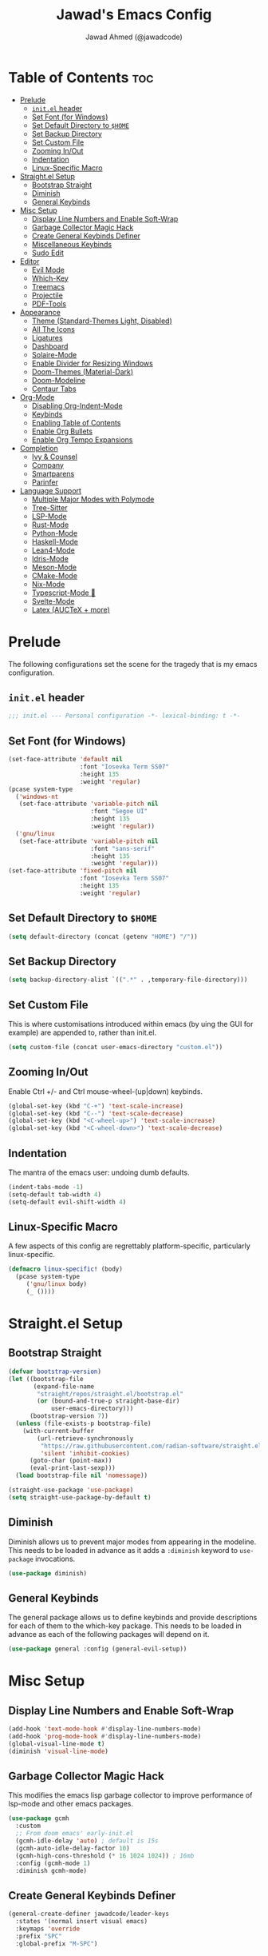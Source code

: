 #+TITLE: Jawad's Emacs Config
#+AUTHOR: Jawad Ahmed (@jawadcode)
#+DESCRIPTION: My personal emacs configuration.
#+STARTUP: showeverything
#+OPTIONS: toc:2
#+PROPERTY: header-args:emacs-lisp :tangle ./init.el :mkdirp yes

# TODO:
# * Proof-General for Coq, I may test Coq out on windows considering
#   that i have the DKML OCaml toolchain working.

* Table of Contents :toc:
- [[#prelude][Prelude]]
  - [[#initel-header][~init.el~ header]]
  - [[#set-font-for-windows][Set Font (for Windows)]]
  - [[#set-default-directory-to-home][Set Default Directory to ~$HOME~]]
  - [[#set-backup-directory][Set Backup Directory]]
  - [[#set-custom-file][Set Custom File]]
  - [[#zooming-inout][Zooming In/Out]]
  - [[#indentation][Indentation]]
  - [[#linux-specific-macro][Linux-Specific Macro]]
- [[#straightel-setup][Straight.el Setup]]
  - [[#bootstrap-straight][Bootstrap Straight]]
  - [[#diminish][Diminish]]
  - [[#general-keybinds][General Keybinds]]
- [[#misc-setup][Misc Setup]]
  - [[#display-line-numbers-and-enable-soft-wrap][Display Line Numbers and Enable Soft-Wrap]]
  - [[#garbage-collector-magic-hack][Garbage Collector Magic Hack]]
  - [[#create-general-keybinds-definer][Create General Keybinds Definer]]
  - [[#miscellaneous-keybinds][Miscellaneous Keybinds]]
  - [[#sudo-edit][Sudo Edit]]
- [[#editor][Editor]]
  - [[#evil-mode][Evil Mode]]
  - [[#which-key][Which-Key]]
  - [[#treemacs][Treemacs]]
  - [[#projectile][Projectile]]
  - [[#pdf-tools][PDF-Tools]]
- [[#appearance][Appearance]]
  - [[#theme-standard-themes-light-disabled][Theme (Standard-Themes Light, Disabled)]]
  - [[#all-the-icons][All The Icons]]
  - [[#ligatures][Ligatures]]
  - [[#dashboard][Dashboard]]
  - [[#solaire-mode][Solaire-Mode]]
  - [[#enable-divider-for-resizing-windows][Enable Divider for Resizing Windows]]
  - [[#doom-themes-material-dark][Doom-Themes (Material-Dark)]]
  - [[#doom-modeline][Doom-Modeline]]
  - [[#centaur-tabs][Centaur Tabs]]
- [[#org-mode][Org-Mode]]
  - [[#disabling-org-indent-mode][Disabling Org-Indent-Mode]]
  - [[#keybinds][Keybinds]]
  - [[#enabling-table-of-contents][Enabling Table of Contents]]
  - [[#enable-org-bullets][Enable Org Bullets]]
  - [[#enable-org-tempo-expansions][Enable Org Tempo Expansions]]
- [[#completion][Completion]]
  - [[#ivy--counsel][Ivy & Counsel]]
  - [[#company][Company]]
  - [[#smartparens][Smartparens]]
  - [[#parinfer][Parinfer]]
- [[#language-support][Language Support]]
  - [[#multiple-major-modes-with-polymode][Multiple Major Modes with Polymode]]
  - [[#tree-sitter][Tree-Sitter]]
  - [[#lsp-mode][LSP-Mode]]
  - [[#rust-mode][Rust-Mode]]
  - [[#python-mode][Python-Mode]]
  - [[#haskell-mode][Haskell-Mode]]
  - [[#lean4-mode][Lean4-Mode]]
  - [[#idris-mode][Idris-Mode]]
  - [[#meson-mode][Meson-Mode]]
  - [[#cmake-mode][CMake-Mode]]
  - [[#nix-mode][Nix-Mode]]
  - [[#typescript-mode-][Typescript-Mode 🤮]]
  - [[#svelte-mode][Svelte-Mode]]
  - [[#latex-auctex--more][Latex (AUCTeX + more)]]

* Prelude

The following configurations set the scene for the tragedy that is my emacs
configuration.
  
** ~init.el~ header

#+begin_src emacs-lisp
  ;;; init.el --- Personal configuration -*- lexical-binding: t -*-
#+end_src

** Set Font (for Windows)

#+begin_src emacs-lisp
  (set-face-attribute 'default nil
                      :font "Iosevka Term SS07"
                      :height 135
                      :weight 'regular)
  (pcase system-type
    ('windows-nt
     (set-face-attribute 'variable-pitch nil
                         :font "Segoe UI"
                         :height 135
                         :weight 'regular))
    ('gnu/linux
     (set-face-attribute 'variable-pitch nil
                         :font "sans-serif"
                         :height 135
                         :weight 'regular)))
  (set-face-attribute 'fixed-pitch nil
                      :font "Iosevka Term SS07"
                      :height 135
                      :weight 'regular)
#+end_src

** Set Default Directory to ~$HOME~

#+begin_src emacs-lisp
  (setq default-directory (concat (getenv "HOME") "/"))
#+end_src

** Set Backup Directory

#+begin_src emacs-lisp
  (setq backup-directory-alist `((".*" . ,temporary-file-directory)))
#+end_src

** Set Custom File

This is where customisations introduced within emacs (by uing the GUI for
example) are appended to, rather than init.el.

#+begin_src emacs-lisp
  (setq custom-file (concat user-emacs-directory "custom.el"))
#+end_src

** Zooming In/Out

Enable Ctrl +/- and Ctrl mouse-wheel-(up|down) keybinds.

#+begin_src emacs-lisp
  (global-set-key (kbd "C-+") 'text-scale-increase)
  (global-set-key (kbd "C--") 'text-scale-decrease)
  (global-set-key (kbd "<C-wheel-up>") 'text-scale-increase)
  (global-set-key (kbd "<C-wheel-down>") 'text-scale-decrease)
#+end_src

** Indentation

The mantra of the emacs user: undoing dumb defaults.

#+begin_src emacs-lisp
  (indent-tabs-mode -1)
  (setq-default tab-width 4)
  (setq-default evil-shift-width 4)
#+end_src

** Linux-Specific Macro

A few aspects of this config are regrettably platform-specific, particularly
linux-specific.

#+begin_src emacs-lisp
  (defmacro linux-specific! (body)
    (pcase system-type
       ('gnu/linux body)
       (_ ())))
#+end_src

* Straight.el Setup

** Bootstrap Straight

#+begin_src emacs-lisp
  (defvar bootstrap-version)
  (let ((bootstrap-file
         (expand-file-name
          "straight/repos/straight.el/bootstrap.el"
          (or (bound-and-true-p straight-base-dir)
              user-emacs-directory)))
        (bootstrap-version 7))
    (unless (file-exists-p bootstrap-file)
      (with-current-buffer
          (url-retrieve-synchronously
           "https://raw.githubusercontent.com/radian-software/straight.el/develop/install.el"
           'silent 'inhibit-cookies)
        (goto-char (point-max))
        (eval-print-last-sexp)))
    (load bootstrap-file nil 'nomessage))

  (straight-use-package 'use-package)
  (setq straight-use-package-by-default t)
#+end_src

** Diminish

Diminish allows us to prevent major modes from appearing in the modeline. This
needs to be loaded in advance as it adds a ~:diminish~ keyword to ~use-package~
invocations.

#+begin_src emacs-lisp
  (use-package diminish)
#+end_src

** General Keybinds

The general package allows us to define keybinds and provide descriptions for
each of them to the which-key package. This needs to be loaded in advance as
each of the following packages will depend on it.

#+begin_src emacs-lisp
  (use-package general :config (general-evil-setup))
#+end_src

* Misc Setup

** Display Line Numbers and Enable Soft-Wrap

#+begin_src emacs-lisp
  (add-hook 'text-mode-hook #'display-line-numbers-mode)
  (add-hook 'prog-mode-hook #'display-line-numbers-mode)
  (global-visual-line-mode t)
  (diminish 'visual-line-mode)
#+end_src

** Garbage Collector Magic Hack

This modifies the emacs lisp garbage collector to improve performance of lsp-mode
and other emacs packages.

#+begin_src emacs-lisp
  (use-package gcmh
    :custom
    ;; From doom emacs' early-init.el
    (gcmh-idle-delay 'auto) ; default is 15s
    (gcmh-auto-idle-delay-factor 10)
    (gcmh-high-cons-threshold (* 16 1024 1024)) ; 16mb
    :config (gcmh-mode 1)
    :diminish gcmh-mode)
#+end_src

** Create General Keybinds Definer

#+begin_src emacs-lisp
  (general-create-definer jawadcode/leader-keys
    :states '(normal insert visual emacs)
    :keymaps 'override
    :prefix "SPC"
    :global-prefix "M-SPC")
#+end_src

** Miscellaneous Keybinds

#+begin_src emacs-lisp
  ;; Miscellaneous keybinds
  (jawadcode/leader-keys
    "SPC" '(find-file :wk "Find file")
    "f"   '(:ignore t :wk "File")
    "f r" '(counsel-recentf :wk "Find recent files")
    "f c" '((lambda () (interactive) (find-file "~/.config/emacs/init.org")) :wk "Open emacs config")
    ";"   '(comment-line :wk "Comment lines")
    ;; Help keybinds
    "h" '(:ignore t :wk "Help")
    "h f" '(describe-function :wk "Describe function")
    "h v" '(describe-variable :wk "Describe variable")
    "h r" '((lambda () (interactive) (load-file user-init-file) (load-file user-init-file)) :wk "Reload config")
    ;; Toggle keybinds
    "t"   '(:ignore t :wk "Toggle")
    "t l" '(display-line-numbers-mode :wk "Toggle line numbers")
    "t v" '(visual-line-mode :wk "Toggle visual-line-mode"))
#+end_src

** Sudo Edit

#+begin_src emacs-lisp
  (linux-specific!
   (use-package sudo-edit
     :config
     (jawadcode/leader-keys
       "s" '(:ignore t :wk "Sudo Edit")
       "s f" '(sudo-edit-find-file :wk "Sudo find file")
       "s e" '(sudo-edit :wk "Sudo edit file"))))
  #+end_src

* Editor

** Evil Mode

Vim keybinds in emacs because why not.

#+begin_src emacs-lisp
  (use-package evil
    :custom
    (evil-want-integration t)
    (evil-want-keybinding nil)
    (evil-vsplit-window-right t)
    (evil-split-window-below t)
    :init
    :config
    (evil-set-undo-system 'undo-redo)
    (evil-mode 1)
    (jawadcode/leader-keys
      "w"   '(:ignore t :wk "Windows")

      ;; Window splits
      "w x" '(evil-window-delete :wk "Close window")
      "w n" '(evil-window-new :wk "New horizontal window")
      "w m" '(evil-window-vnew :wk "New vertical window")
      "w h" '(evil-window-split :wk "Horizontal split window")
      "w v" '(evil-window-vsplit :wk "Vertical split window")

      ;; Window motions
      "w h" '(evil-window-left :wk "Window left")
      "w j" '(evil-window-down :wk "Window down")
      "w k" '(evil-window-up :wk "Window up")
      "w l" '(evil-window-right :wk "Window right")
      "w w" '(evil-window-next :wk "Goto next window")))

  ;; Extra evil stuff
  (use-package evil-collection
    :after evil
    :custom (evil-collection-mode-list '(dashboard dired ibuffer))
    :config (evil-collection-init)
    :diminish evil-collection-unimpaired-mode)

  (use-package evil-anzu :after evil)

  (use-package evil-tutor)
    #+end_src

** Which-Key

Which-key shows a menu of keybinds whenever a key that is the beginning of a
keybind is pressed.

#+begin_src emacs-lisp
  (use-package which-key
    :init (which-key-mode 1)
    :custom
    (which-key-add-column-padding 3)
    (which-key-idle-delay 0.1)
    :diminish which-key-mode)
#+end_src

** Treemacs

This is a file-tree view that can be opened to the left side of any code buffers.

#+begin_src emacs-lisp
  (use-package treemacs-all-the-icons :defer t :commands treemacs-all-the-icons)

  (use-package treemacs
    :config
    (jawadcode/leader-keys
      "t t" '((lambda () (treemacs)) :wk "Toggle treemacs"))
    (treemacs-load-all-the-icons-with-workaround-font "Hermit"))

  (use-package treemacs-evil :after (treemacs evil))

  (use-package treemacs-projectile :after (treemacs projectile))

  (use-package treemacs-icons-dired)

  (use-package treemacs-tab-bar :after treemacs)
#+end_src

** Projectile

This allows us to manage projects and integrates with lsp-mode as well as
treemacs.

#+begin_src emacs-lisp
  (use-package projectile
    :config
    (projectile-mode 1)
    (jawadcode/leader-keys
      "p" '(projectile-command-map :wk "Projectile"))
    :diminish projectile-mode)
#+end_src

** PDF-Tools

A PDF viewer.

#+begin_src emacs-lisp
  (linux-specific!
   (use-package pdf-tools
     :mode ("\\.pdf\\'" . pdf-view-mode)
     :config
     (setq-default pdf-view-display-size 'fit-width)
     (setq pdf-view-use-scaling t
	   pdf-view-use-imagemagick nil)
     (add-hook 'pdf-view-mode-hook
	       (lambda ()
		 (setq-local evil-normal-state-cursor (list nil))))
     (evil-make-overriding-map pdf-view-mode-map 'normal)))
#+end_src

* Appearance

** Theme (Standard-Themes Light, Disabled)

#+begin_src emacs-lisp :tangle no
  (use-package standard-themes
    :custom
    ;; Read the doc string of each of those user options.  These are some
    ;; sample values.
    (standard-themes-bold-constructs t)
    (standard-themes-italic-constructs t)
    (standard-themes-disable-other-themes t)
    (standard-themes-mixed-fonts t)
    (standard-themes-variable-pitch-ui t)
    (standard-themes-prompts '(extrabold italic))
    ;; more complex alist to set weight, height, and optional
    ;; `variable-pitch' per heading level (t is for any level not
    ;; specified):
    (standard-themes-headings
     '((0 . (variable-pitch light 1.8))
       (1 . (variable-pitch light 1.7))
       (2 . (variable-pitch light 1.6))
       (3 . (variable-pitch semilight 1.5))
       (4 . (variable-pitch semilight 1.4))
       (5 . (variable-pitch 1.3))
       (6 . (variable-pitch 1.2))
       (7 . (variable-pitch 1.1))
       (agenda-date . (1.2))
       (agenda-structure . (variable-pitch light 1.7))
       (t . (variable-pitch 1.0))))
    :config
    (standard-themes-load-light)) ; OR (standard-themes-load-dark))
#+end_src

** All The Icons

Allows for icon support across many packages.

#+begin_src emacs-lisp
  (use-package all-the-icons
    :if (display-graphic-p))

  ;; This enables all-the-icons in the dired file manager
  (use-package all-the-icons-dired
    :after all-the-icons
    :hook (dired-mode . all-the-icons-dired-mode))
#+end_src

** Ligatures

#+begin_src emacs-lisp
  (use-package ligature
    :config
    ;; Enable all Iosevka ligatures in programming modes
    (ligature-set-ligatures
     'prog-mode
     '("|||>" "<|||" "<==>" "<!--" "####" "~~>" "***" "||=" "||>"
       ":::" "::=" "=:=" "===" "==>" "=!=" "=>>" "=<<" "=/=" "!=="
       "!!." ">=>" ">>=" ">>>" ">>-" ">->" "->>" "-->" "---" "-<<"
       "<~~" "<~>" "<*>" "<||" "<|>" "<$>" "<==" "<=>" "<=<" "<->"
       "<--" "<-<" "<<=" "<<-" "<<<" "<+>" "</>" "###" "#_(" "..<"
       "..." "+++" "/==" "///" "_|_" "www" "&&" "^=" "~~" "~@" "~="
       "~>" "~-" "**" "*>" "*/" "||" "|}" "|]" "|=" "|>" "|-" "{|"
       "[|" "]#" "::" ":=" ":>" ":<" "$>" "==" "=>" "!=" "!!" ">:"
       ">=" ">>" ">-" "-~" "-|" "->" "--" "-<" "<~" "<*" "<|" "<:"
       "<$" "<=" "<>" "<-" "<<" "<+" "</" "#{" "#[" "#:" "#=" "#!"
       "##" "#(" "#?" "#_" "%%" ".=" ".-" ".." ".?" "+>" "++" "?:"
       "?=" "?." "??" ";;" "/*" "/=" "/>" "//" "__" "~~" "(*" "*)"
       "\\\\" "://"))
    ;; Enables ligature checks globally in all buffers. You can also do it
    ;; per mode with `ligature-mode'.
    (global-ligature-mode t))
#+end_src

** Dashboard

This package shows a dashboard on startup, getting rid of that hideous default
one. It includes useful links to recent files as well as projects, and most
importantly, it has a better emacs logo.

#+begin_src emacs-lisp
  (use-package dashboard
    :after (all-the-icons projectile)
    :init
    (setq initial-buffer-choice 'dashboard-open)
    (setq dashboard-startup-banner 'logo)
    (setq dashboard-icon-type 'all-the-icons)
    (setq dashboard-projects-backend 'projectile)
    (setq dashboard-center-content t)
    (setq dashboard-set-heading-icons t)
    (setq dashboard-set-file-icons t)
    (setq dashboard-startupify-list '(dashboard-insert-banner
                                      dashboard-insert-newline
                                      dashboard-insert-banner-title
                                      dashboard-insert-newline
                                      dashboard-insert-navigator
                                      dashboard-insert-newline
                                      dashboard-insert-init-info
                                      dashboard-insert-items))
    (setq dashboard-items '((recents   . 6)
                            (projects  . 6)
                            (bookmarks . 6)))
    :config
    (dashboard-setup-startup-hook))
#+end_src

** Solaire-Mode

Distinguishes code buffers from other buffers. Idk if this is even working but
once again, I can't be bothered checking.

#+begin_src emacs-lisp
  (use-package solaire-mode :config (solaire-global-mode +1))
#+end_src

** Enable Divider for Resizing Windows

#+begin_src emacs-lisp
  (window-divider-mode)
#+end_src

** Doom-Themes (Material-Dark)

#+begin_src emacs-lisp
  (use-package doom-themes
    :demand t
    :config
    (setq doom-themes-enable-bold t
          doom-themes-enable-italic t
          doom-themes-padded-modeline t)
    (load-theme 'doom-material-dark t)

    (doom-themes-visual-bell-config)
    (doom-themes-org-config))
#+end_src

** Doom-Modeline

#+begin_src emacs-lisp
  (use-package nerd-icons)
  (use-package doom-modeline
    :ensure t
    :init (doom-modeline-mode 1))
#+end_src

** Centaur Tabs

#+begin_src emacs-lisp
  (use-package centaur-tabs
    :after (all-the-icons)
    :config
    (setq centaur-tabs-style "bar")
    (setq centaur-tabs-set-bar 'over)
    (centaur-tabs-mode t)
    :hook (dashboard-mode . centaur-tabs-local-mode)
    :bind
    ("C-<tab>"   . centaur-tabs-backward)
    ("C-S-<tab>" . centaur-tabs-forward))
#+end_src

* Org-Mode

** Disabling Org-Indent-Mode

#+begin_src emacs-lisp
  (setq org-indent-mode nil)
#+end_src

** Keybinds

#+begin_src emacs-lisp
  ;; Org-mode keybinds
  (jawadcode/leader-keys
    "m"   '(:ignore t :wk "Org")
    "m a" '(org-agenda :wk "Org agenda")
    "m e" '(org-export-dispatch :wk "Org export dispatch")
    "m i" '(org-toggle-item :wk "Org toggle item")
    "m t" '(org-todo :wk "Org todo")
    "m B" '(org-babel-tangle :wk "Org babel tangle")
    "m T" '(org-todo-list :wk "Org todo list"))

  ;; Org mode table keybinds
  (jawadcode/leader-keys
    "m b"   '(:ignore t :wk "Tables")
    "m b -" '(org-table-insert-hline :wk "Insert hline in table"))

  ;; Org mode datetime keybinds
  (jawadcode/leader-keys
    "m d"   '(:ignore t :wk "Date/deadline")
    "m d t" '(org-time-stamp :wk "Org time stamp"))
#+end_src

** Enabling Table of Contents

Toc-org automatically generates a table of contents (toc) for org files.

#+begin_src emacs-lisp
  (use-package toc-org
    :commands toc-org-enable
    :hook (org-mode . toc-org-enable))
#+end_src

** Enable Org Bullets

Org-bullets gives us fancy bullet-points with headings and lists in org mode,
as well as indentation under each heading for clarity.

#+begin_src emacs-lisp
  (add-hook 'org-mode-hook 'org-indent-mode)
  (use-package org-bullets)
  (add-hook 'org-mode-hook (lambda () (org-bullets-mode 1)))
#+end_src

** Enable Org Tempo Expansions

Like emmet but for org-mode.
For example, <s expands to a source code block when followed by TAB.

#+begin_src emacs-lisp
  (require 'org-tempo)
#+end_src

* Completion

** Ivy & Counsel

Ivy is a generic completion frontend.
Counsel provides Ivy versions of common Emacs commands.
Ivy-rich adds descriptions alongside commands in M-x.

#+begin_src emacs-lisp
  (use-package ivy
    ;; :bind
    ;; (("C-c C-r" . ivy-resume)
    ;;  ("C-x B"   . ivy-switch-buffer-other-window))
    :custom
    (ivy-use-virtual-buffers t)
    (ivy-count-format "(%d/%d) ")
    (enable-recursive-minibuffers t)
    :config
    (ivy-mode)
    (jawadcode/leader-keys
      "i"   '(:ignore t :wk "Ivy")
      "i r" '(ivy-resume :wk "Resume previous Ivy completion")
      "i b" '(ivy-switch-buffer-other-window :wk "Switch to another buffer in another window"))
    :diminish ivy-mode)

  (use-package counsel
    :after ivy
    :config (counsel-mode)
    :diminish counsel-mode)

  ;; Adds bling to our ivy completions
  (use-package ivy-rich
    :after ivy
    :init (ivy-rich-mode 1)
    :custom
    ;; I'll be honest, idk what this does
    (ivy-virtual-abbreviate 'full
                            ivy-rich-switch-buffer-align-virtual-buffer t
                            ivy-rich-path-style 'abbrev)
    :config
    (ivy-set-display-transformer 'ivy-switch-buffer
                                'ivy-rich-switch-buffer-transform))

  (use-package all-the-icons-ivy-rich
    :after ivy-rich
    :init (all-the-icons-ivy-rich-mode 1))
#+end_src

** Company

Company is a completion framework for text-mode.

#+begin_src emacs-lisp
  (use-package company
    :init (setq company-tooltip-align-annotations t)
    :config
    (define-key company-active-map (kbd "C-n") nil) ; Select next
    (define-key company-active-map (kbd "C-p") nil) ; Select previous
    (define-key company-active-map (kbd "RET") nil) ; Complete selection
    (define-key company-active-map (kbd "M-j") #'company-select-next)
    (define-key company-active-map (kbd "M-k") #'company-select-previous)
    (define-key company-active-map (kbd "<tab>") #'company-complete-selection)
    (global-company-mode)
    (diminish 'company-capf-mode)
    :diminish company-mode)

  (use-package company-box
    :after company
    :hook (company-mode . company-box-mode)
    :diminish company-box-mode)
#+end_src

** Smartparens

Smartparens provides the automatic closing of pairs.

#+begin_src emacs-lisp
  (use-package smartparens-mode
    :straight smartparens
    :hook (prog-mode text-mode markdown-mode)
    :config (require 'smartparens-config)
    :diminish smartparens-mode)
#+end_src

** Parinfer

+Parinfer handles the automatic inference of closing parentheses when writing
lisp, and aims to make the experience much like that of writing python.+
+It's a little more complex than smartparens in that it can use indentation and
deletion to determine where parentheses should go+

This package makes editing emacs lisp miserable due to the constant errors,
I'm done with it. I think the issue might be ~org-mode~ but I won't bother
making sure.

#+begin_src emacs-lisp :tangle no
  (use-package parinfer-rust-mode
    :hook emacs-lisp-mode ; TODO: Add racket
    :config
    ;; Smartparens conflicts with indent-tabs-mode so it has to be disabled
    (setq-default indent-tabs-mode nil))
#+end_src


* Language Support

** Multiple Major Modes with Polymode

This allows us to have language support within codeblocks.

#+begin_src emacs-lisp
  (use-package poly-org)
#+end_src

** Tree-Sitter

Tree-sitter is a highly performant parser "framework" that can be used for syntax
highlighting. Tree-sitter functionality is actually built into Emacs 29+, however
its a complete pain in the arse to setup and maintain, so I'm resorting to the
tried and true tree-sitter package.

#+begin_src emacs-lisp
  (use-package tree-sitter
    :after tree-sitter-langs
    :config
    (require 'tree-sitter-langs)
    (global-tree-sitter-mode)
    (add-hook 'tree-sitter-after-on-hook #'tree-sitter-hl-mode))

  (use-package tree-sitter-langs)
#+end_src

** LSP-Mode

#+begin_src emacs-lisp
  (use-package lsp-mode
    ;; :hook ((rust-mode          . lsp)
    ;;        (c-mode             . lsp)
    ;;        (c++-mode           . lsp)
    ;;        (meson-mode         . lsp)
    ;;        (conf-toml-mode     . lsp)
    ;;        (html-mode          . lsp)
    ;;        (css-mode           . lsp)
    ;;        (javascript-mode    . lsp)
    ;;        (typescript-mode    . lsp)
    ;;        (lsp-mode           . lsp-enable-which-key-integration))
    :hook ((prog-mode . lsp)
           (lsp-mode  . lsp-enable-which-key-integration))
    :config
    (evil-define-key 'normal lsp-mode-map (kbd "SPC l") lsp-command-map)
    (setq lsp-inlay-hint-enable t)
    :commands lsp
    :diminish flymake-mode)

  (use-package lsp-ui :commands lsp-ui-mode)
  (use-package lsp-ivy :commands lsp-ivy-workspace-symbol)
  (use-package lsp-treemacs :commands lsp-treemacs-errors-list)
#+end_src

** Rust-Mode

#+begin_src emacs-lisp
  (use-package rust-mode :commands rust-mode)
#+end_src

** Python-Mode

#+begin_src emacs-lisp
  (use-package lsp-pyright
    :hook (python-mode . (lambda ()
                           (require 'lsp-pyright)
                           (lsp))))  ; or lsp-deferred
#+end_src

** Haskell-Mode

I ~<$>~ love ~>>>~ reading ~>>=~ Haskell ~$~ code.

#+begin_src emacs-lisp
  (use-package lsp-haskell
    :hook ((haskell-mode          . lsp)
           (haskell-literate-mode . lsp)
           (haskell-mode          . (lambda () (setq-local evil-shift-width 2)))))
#+end_src

** Lean4-Mode

I love lean.

#+begin_src emacs-lisp
  (use-package lean4-mode
    :straight (lean4-mode
               :host github
               :repo "leanprover/lean4-mode"
               :files ("*.el" "data"))
    :commands lean4-mode)
#+end_src

** Idris-Mode

Doesn't support Windows, probably won't for a while considering it's still mostly
an academic endeavour.

#+begin_src emacs-lisp
  (linux-specific!
   (use-package idris2-mode
     :straight (idris2-mode
		:host github
		:repo "idris-community/idris2-mode")
     :commands idris2-mode))
#+end_src

** Meson-Mode

The only usable C/C++ build system.

#+begin_src emacs-lisp
  (use-package meson-mode :commands meson-mode)
#+end_src

** CMake-Mode

This is only for the purposes of contributing to and working with other
[unenlightened] peoples' projects.

#+begin_src emacs-lisp
  (use-package cmake-mode :commands cmake-mode)
#+end_src

** Nix-Mode

#+begin_src emacs-lisp
  (linux-specific!
   (progn
    (use-package lsp-nix
      :straight lsp-mode
      :custom (lsp-nix-nil-formatter ["nixpkgs-fmt"]))
    (use-package nix-mode
      :hook ((nix-mode . lsp-deferred)
             (nix-mode . (lambda ()
                           (setq-local tab-width 2)
                           (setq-local evil-shift-width 2)))))))
#+end_src

** Typescript-Mode 🤮

A necessary evil.

#+begin_src emacs-lisp
  (use-package typescript-mode)
#+end_src

** Svelte-Mode

I refuse to learn React.

#+begin_src emacs-lisp
  (use-package svelte-mode
    :hook ((svelte-mode . lsp)
           (svelte-mode . (lambda () (tree-sitter-hl-mode -1)))))
#+end_src

** Latex (AUCTeX + more)

LaTeX is miserable to write without a billion different plugins, so naturally
I'm just copying the ones that doom emacs uses and configuring to my liking.

Tangling for the following codeblock is disabled right now, as it is incomplete
and will be a bit of an undertaking to get this working reliably and add my own
customisations (i.e. not just blindly copying doom emacs), likely requiring a
bit of experimentation.

#+begin_src emacs-lisp
  (use-package latex
    :straight auctex
    :defer t
    :custom (bibtex-dialect 'biblatex)
    :mode ("\\.tex\\'" . LaTeX-mode)
    :hook (TeX-mode . prettify-symbols-mode)
    :init
    (setq-default TeX-master t)
    (setq TeX-parse-self t
          TeX-auto-save t
          TeX-auto-local ".auctex-auto"
          TeX-style-local ".auctex-style"
          TeX-source-correlate-mode t
          TeX-source-correlate-method 'synctex
          TeX-save-query nil
          TeX-engine 'xetex
          TeX-PDF-mode t)
    :config
    ;; Source: https://tex.stackexchange.com/a/86119/81279
    (setq font-latex-match-reference-keywords
          '(;; BibLaTeX
            ("printbibliography" "[{")
            ("addbibresource" "[{")
            ;; Standard commands.
            ("cite" "[{")
            ("citep" "[{")
            ("citet" "[{")
            ("Cite" "[{")
            ("parencite" "[{")
            ("Parencite" "[{")
            ("footcite" "[{")
            ("footcitetext" "[{")
            ;; Style-specific commands.
            ("textcite" "[{")
            ("Textcite" "[{")
            ("smartcite" "[{")
            ("Smartcite" "[{")
            ("cite*" "[{")
            ("parencite*" "[{")
            ("supercite" "[{")
            ;; Qualified citation lists.
            ("cites" "[{")
            ("Cites" "[{")
            ("parencites" "[{")
            ("Parencites" "[{")
            ("footcites" "[{")
            ("footcitetexts" "[{")
            ("smartcites" "[{")
            ("Smartcites" "[{")
            ("textcites" "[{")
            ("Textcites" "[{")
            ("supercites" "[{")
            ;; Style-independent commands.
            ("autocite" "[{")
            ("Autocite" "[{")
            ("autocite*" "[{")
            ("Autocite*" "[{")
            ("autocites" "[{")
            ("Autocites" "[{")
            ;; Text commands.
            ("citeauthor" "[{")
            ("Citeauthor" "[{")
            ("citetitle" "[{")
            ("citetitle*" "[{")
            ("citeyear" "[{")
            ("citedate" "[{")
            ("citeurl" "[{")
            ;; Special commands.
            ("fullcite" "[{")
            ;; Cleveref.
            ("cref" "{")
            ("Cref" "{")
            ("cpageref" "{")
            ("Cpageref" "{")
            ("cpagerefrange" "{")
            ("Cpagerefrange" "{")
            ("crefrange" "{")
            ("Crefrange" "{")
            ("labelcref" "{")))
    (setq font-latex-match-textual-keywords
          '(;; BibLaTeX
            ("parentext" "{")
            ("brackettext" "{")
            ("hybridblockquote" "[{")
            ;; Auxiliary commands.
            ("textelp" "{")
            ("textelp*" "{")
            ("textins" "{")
            ("textins*" "{")
            ;; Subcaption.
            ("subcaption" "[{")))
    (setq font-latex-match-variable-keywords
        '(;; Amsmath.
          ("numberwithin" "{")
          ;; Enumitem.
          ("setlist" "[{")
          ("setlist*" "[{")
          ("newlist" "{")
          ("renewlist" "{")
          ("setlistdepth" "{")
          ("restartlist" "{")
          ("crefname" "{")))

    (pcase system-type
      ('windows-nt
       (add-to-list 'TeX-view-program-list '("Okular" ("okular --noraise --unique file:%o" (mode-io-correlate "#src:%n%a"))))
       (add-to-list 'TeX-view-program-selection '(output-pdf "Okular")))
      ('gnu/linux
       (add-to-list 'TeX-view-program-selection '(output-pdf "PDF Tools"))
       (add-hook 'TeX-after-compilation-finished-functions #'TeX-revert-document-buffer)))

	(add-hook 'tex-mode-local-vars-hook #'lsp)
	(add-hook 'latex-mode-local-vars-hook #'lsp)

	(require 'tex-fold)
	(add-hook 'LaTeX-mode-hook #'TeX-fold-mode)
	(require 'preview)
	(add-hook 'LaTeX-mode-hook #'LaTeX-preview-setup))

  (use-package auctex-latexmk
	:after latex
	:hook (LaTeX-mode . (lambda () (setq TeX-command-default "LatexMk")))
	:init (setq auctex-latexmk-inherit-TeX-PDF-mode t)
	:config (auctex-latexmk-setup))
  (use-package evil-tex
	:after latex
	:hook (LaTeX-mode . evil-tex-mode))
  (use-package cdlatex
	:after latex
	:hook ((LaTeX-mode . cdlatex-mode)
	       (org-mode   . org-cdlatex-mode))
	:config (setq cdlatex-use-dollar-to-ensure-math nil))

  (use-package company-auctex
	:after latex
	:config (company-auctex-init))

  (use-package company-reftex
	:after latex
	:config
	(add-hook 'TeX-mode-hook
		  (lambda ()
		    (setq-local company-backends
				(append
				  '(company-reftex-labels company-reftex-citations)
                                  company-backends)))))

  (use-package company-math
	:after latex
	:config
	(add-hook 'TeX-mode-hook
		  (lambda ()
		    (setq-local company-backends
				(append
				  '(company-math-symbols-latex company-math-symbols-unicode company-latex-commands)
				  company-backends)))))
#+end_src

